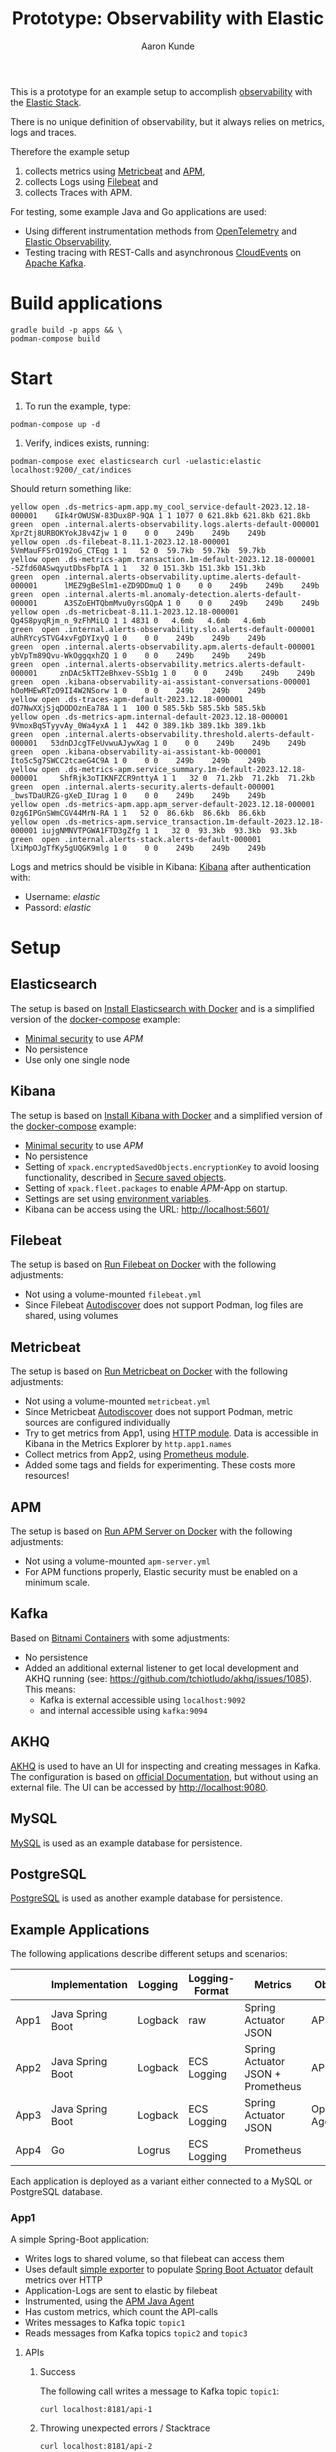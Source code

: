 :PROPERTIES:
:header-args: :results silent
:END:
#+title: Prototype: Observability with Elastic
#+author: Aaron Kunde
This is a prototype for an example setup to accomplish [[https://en.wikipedia.org/wiki/Observability_(software)][observability]] with the [[https://www.elastic.co/][Elastic Stack]].

There is no unique definition of observability, but it always relies on metrics, logs and traces.

Therefore the example setup
1. collects metrics using [[https://www.elastic.co/beats/metricbeat][Metricbeat]] and [[https://www.elastic.co/de/observability/application-performance-monitoring][APM]],
2. collects Logs using [[https://www.elastic.co/de/beats/filebeat][Filebeat]] and
3. collects Traces with APM.

For testing, some example Java and Go applications are used:
- Using different instrumentation methods from [[https://opentelemetry.io/][OpenTelemetry]] and [[https://www.elastic.co/de/observability][Elastic Observability]].
- Testing tracing with REST-Calls and asynchronous [[https://cloudevents.io/][CloudEvents]] on [[https://kafka.apache.org/][Apache Kafka]].

* Build applications
#+begin_src shell
  gradle build -p apps && \
  podman-compose build
#+end_src

* Start
1. To run the example, type:
#+begin_src shell
  podman-compose up -d
#+end_src

2. Verify, indices exists, running:
#+begin_src shell
  podman-compose exec elasticsearch curl -uelastic:elastic localhost:9200/_cat/indices
#+end_src

Should return something like:
#+begin_example
  yellow open .ds-metrics-apm.app.my_cool_service-default-2023.12.18-000001    GIk4rOWUSW-83Dux8P-9QA 1 1 1077 0 621.8kb 621.8kb 621.8kb
  green  open .internal.alerts-observability.logs.alerts-default-000001        XprZtj8URBOKYokJ8v4Zjw 1 0    0 0    249b    249b    249b
  yellow open .ds-filebeat-8.11.1-2023.12.18-000001                            5VmMauFFSrO192oG_CTEqg 1 1   52 0  59.7kb  59.7kb  59.7kb
  yellow open .ds-metrics-apm.transaction.1m-default-2023.12.18-000001         -5Zfd60ASwqyutDbsFbpTA 1 1   32 0 151.3kb 151.3kb 151.3kb
  green  open .internal.alerts-observability.uptime.alerts-default-000001      lMEZ9gBeSlm1-eZD9DDmuQ 1 0    0 0    249b    249b    249b
  green  open .internal.alerts-ml.anomaly-detection.alerts-default-000001      A3SZoEHTQbmMvu0yrsGQpA 1 0    0 0    249b    249b    249b
  yellow open .ds-metricbeat-8.11.1-2023.12.18-000001                          Qg4S8pyqRjm_n_9zFhMiLQ 1 1 4831 0   4.6mb   4.6mb   4.6mb
  green  open .internal.alerts-observability.slo.alerts-default-000001         aUhRYcySTVG4xvFgDYIxyQ 1 0    0 0    249b    249b    249b
  green  open .internal.alerts-observability.apm.alerts-default-000001         ybVpTm89Qvu-WkOggqxhZQ 1 0    0 0    249b    249b    249b
  green  open .internal.alerts-observability.metrics.alerts-default-000001     znDAc5kTT2eBhxev-SSb1g 1 0    0 0    249b    249b    249b
  green  open .kibana-observability-ai-assistant-conversations-000001          hOoMHEwRTzO9II4W2NSorw 1 0    0 0    249b    249b    249b
  yellow open .ds-traces-apm-default-2023.12.18-000001                         dO7NwXXjSjqDODOznEa78A 1 1  100 0 585.5kb 585.5kb 585.5kb
  yellow open .ds-metrics-apm.internal-default-2023.12.18-000001               9VmoxBqSTyyvAy_0Wa4yxA 1 1  442 0 389.1kb 389.1kb 389.1kb
  green  open .internal.alerts-observability.threshold.alerts-default-000001   53dnDJcgTFeUvwuAJywXag 1 0    0 0    249b    249b    249b
  green  open .kibana-observability-ai-assistant-kb-000001                     Ito5c5g7SWCC2tcaeG4C9A 1 0    0 0    249b    249b    249b
  yellow open .ds-metrics-apm.service_summary.1m-default-2023.12.18-000001     ShfRjk3oTIKNFZCR9nttyA 1 1   32 0  71.2kb  71.2kb  71.2kb
  green  open .internal.alerts-security.alerts-default-000001                  _bwsTDaURZG-gXeD_IUrag 1 0    0 0    249b    249b    249b
  yellow open .ds-metrics-apm.app.apm_server-default-2023.12.18-000001         0zg6IPGnSWmCGV44MrN-RA 1 1   52 0  86.6kb  86.6kb  86.6kb
  yellow open .ds-metrics-apm.service_transaction.1m-default-2023.12.18-000001 iujgNMNVTPGWA1FTD3gZfg 1 1   32 0  93.3kb  93.3kb  93.3kb
  green  open .internal.alerts-stack.alerts-default-000001                     lXiMpOJgTfKy5gUQGK9mlg 1 0    0 0    249b    249b    249b
#+end_example

Logs and metrics should be visible in Kibana: [[http://localhost:5601/app/observability/overview][Kibana]] after authentication with:
- Username: /elastic/
- Passord: /elastic/

* Setup
** Elasticsearch
The setup is based on [[https://www.elastic.co/guide/en/elasticsearch/reference/current/docker.html][Install Elasticsearch with Docker]] and is a simplified version of the [[https://github.com/elastic/elasticsearch/blob/8.11/docs/reference/setup/install/docker/docker-compose.yml][docker-compose]] example:
- [[https://www.elastic.co/guide/en/elasticsearch/reference/8.11/security-minimal-setup.html][Minimal security]] to use [[* APM][APM]]
- No persistence
- Use only one single node

** Kibana
The setup is based on [[https://www.elastic.co/guide/en/kibana/current/docker.html][Install Kibana with Docker]] and a simplified version of the [[https://github.com/elastic/elasticsearch/blob/8.11/docs/reference/setup/install/docker/docker-compose.yml][docker-compose]] example:
- [[https://www.elastic.co/guide/en/elasticsearch/reference/8.11/security-minimal-setup.html][Minimal security]] to use [[* APM][APM]]
- No persistence
- Setting of ~xpack.encryptedSavedObjects.encryptionKey~ to avoid loosing functionality, described in [[https://www.elastic.co/guide/en/kibana/current/xpack-security-secure-saved-objects.html][Secure saved objects]].
- Setting of ~xpack.fleet.packages~ to enable [[* APM][APM]]-App on startup.
- Settings are set using [[https://www.elastic.co/guide/en/kibana/7.17/docker.html#environment-variable-config][environment variables]].
- Kibana can be access using the URL: http://localhost:5601/

** Filebeat
The setup is based on [[https://www.elastic.co/guide/en/beats/filebeat/current/running-on-docker.html][Run Filebeat on Docker]] with the following adjustments:
- Not using a volume-mounted ~filebeat.yml~
- Since Filebeat [[https://www.elastic.co/guide/en/beats/filebeat/current/configuration-autodiscover.html][Autodiscover]] does not support Podman, log files are shared, using volumes

** Metricbeat
The setup is based on [[https://www.elastic.co/guide/en/beats/metricbeat/current/running-on-docker.html][Run Metricbeat on Docker]] with the following adjustments:
- Not using a volume-mounted ~metricbeat.yml~
- Since Metricbeat [[https://www.elastic.co/guide/en/beats/metricbeat/current/configuration-autodiscover.html][Autodiscover]] does not support Podman, metric sources are configured individually
- Try to get metrics from App1, using [[https://www.elastic.co/guide/en/beats/metricbeat/current/metricbeat-module-http.html][HTTP module]]. Data is accessible in Kibana in the Metrics Explorer by ~http.app1.names~
- Collect metrics from App2, using [[https://www.elastic.co/guide/en/beats/metricbeat/current/metricbeat-module-prometheus.html][Prometheus module]].
- Added some tags and fields for experimenting. These costs more resources!

** APM
The setup is based on [[https://www.elastic.co/guide/en/apm/guide/current/running-on-docker.html][Run APM Server on Docker]] with the following adjustments:
- Not using a volume-mounted ~apm-server.yml~
- For APM functions properly, Elastic security must be enabled on a minimum scale.

** Kafka
Based on [[https://github.com/bitnami/containers/blob/main/bitnami/kafka/3.5/debian-11/docker-compose.yml][Bitnami Containers]] with some adjustments:
- No persistence
- Added an additional external listener to get local development and AKHQ running (see: https://github.com/tchiotludo/akhq/issues/1085). This means:
  - Kafka is external accessible using ~localhost:9092~
  - and internal accessible using ~kafka:9094~

** AKHQ
[[https://akhq.io/][AKHQ]] is used to have an UI for inspecting and creating messages in Kafka. The configuration is based on [[https://akhq.io/docs/configuration/docker.html][official Documentation]], but without using an external file. The UI can be accessed by [[http://localhost:9080]].

** MySQL
[[https://www.mysql.com][MySQL]] is used as an example database for persistence.

** PostgreSQL
[[https://www.postgresql.org][PostgreSQL]] is used as another example database for persistence.

** Example Applications
The following applications describe different setups and scenarios:
|      | Implementation   | Logging | Logging-Format | Metrics                           | Observability       |
|------+------------------+---------+----------------+-----------------------------------+---------------------|
| App1 | Java Spring Boot | Logback | raw            | Spring Actuator JSON              | APM Agent           |
| App2 | Java Spring Boot | Logback | ECS Logging    | Spring Actuator JSON + Prometheus | APM Agent           |
| App3 | Java Spring Boot | Logback | ECS Logging    | Spring Actuator JSON              | OpenTelemetry Agent |
| App4 | Go               | Logrus  | ECS Logging    | Prometheus                        |                     |
Each application is deployed as a variant either connected to a MySQL or PostgreSQL database.

*** App1
A simple Spring-Boot application:
- Writes logs to shared volume, so that filebeat can access them
- Uses default [[https://docs.spring.io/spring-boot/docs/current/reference/html/actuator.html#actuator.metrics.export.simple][simple exporter]] to populate [[https://docs.spring.io/spring-boot/docs/current/reference/html/actuator.html][Spring Boot Actuator]] default metrics over HTTP
- Application-Logs are sent to elastic by filebeat
- Instrumented, using the [[https://www.elastic.co/guide/en/apm/agent/java/1.x/intro.html][APM Java Agent]]
- Has custom metrics, which count the API-calls
- Writes messages to Kafka topic ~topic1~
- Reads messages from Kafka topics ~topic2~ and ~topic3~

**** APIs
***** Success
The following call writes a message to Kafka topic ~topic1~:
#+begin_src shell
  curl localhost:8181/api-1
#+end_src

***** Throwing unexpected errors / Stacktrace
#+begin_src shell
  curl localhost:8181/api-2
#+end_src

**** Metrics
Metrics are only available at the actuator endpoint, e.g. for the ~api1Counter~:
#+begin_src shell :results replace raw :wrap src json
   curl localhost:8181/actuator/metrics/app1m.api-1.counter
#+end_src

The output will be something like:
#+begin_src json
{"name":"app1m.api-1.counter","measurements":[{"statistic":"COUNT","value":0.0}],"availableTags":[{"tag":"type","values":["FACHLICH"]},{"tag":"it-1","values":["it-2"]}]}
#+end_src

Since these metrics cannot be requested by a single URL, they can't be collected with Metricbeat. They are accessible by APM.

**** Traces
Setting the the [[https://www.w3.org/TR/trace-context/][W3C Trace Context]]:
#+begin_src shell
  curl -H 'traceparent: 00-01010000000000000000000000000001-0000000000000001-01' localhost:8181/api-1
#+end_src

In Kibana ~trace.id~ and ~trace.parent~ can be verified at /Observability/ -> /APM/ -> /Services/ -> /app1/ -> /Transactions/ -> /AppRestController#app1/:
#+begin_example
  ...
  http
  http.request.headers.Traceparent 00-01010000000000000000000000000001-0000000000000001-01
  ...
  parent
  parent.id 0000000000000001
  ...
  span
  span.id 694c633dcd107af3
  ...
  trace
  trace.id 01010000000000000000000000000001
  ...
#+end_example
Traces and spans are even possible with Kafka topcis on the consumer site, because these W3C-headers are also set as Kafka headers
- traceparent :: Like the W3C-Header. E.g. ~00-01010000000000000000000000000001-7226b7e159fb2a61-01~
- elasticapmtraceparent :: Some specific header for Elastic. E.g. ~1103806595072~
- tracestate :: An optional W3C-Header. Not always set. E.g. ~es=s:1~

**** Logs
The following fields are set in the log messages:

| Field              | Value                                                                                                                                            |
|--------------------+--------------------------------------------------------------------------------------------------------------------------------------------------|
| @timestamp         | 2024-08-22T09:37:24.541Z                                                                                                                         |
| agent.ephemeral_id | af3dd5a0-c249-43df-850c-4c88505362ea                                                                                                             |
| agent.hostname     | 6457fb11cb1a                                                                                                                                     |
| agent.id           | 9df9aa1c-f4c7-45f9-920f-0a4bc1b2afd2                                                                                                             |
| agent.name         | 6457fb11cb1a                                                                                                                                     |
| agent.type         | filebeat                                                                                                                                         |
| agent.version      | 8.11.1                                                                                                                                           |
| ecs.version        | 8.0.0                                                                                                                                            |
| host.name          | 6457fb11cb1a                                                                                                                                     |
| input.type         | filestream                                                                                                                                       |
| log.file.device_id | 2080                                                                                                                                             |
| log.file.inode     | 6855811                                                                                                                                          |
| log.file.path      | /var/log/app_logs/app1m.log                                                                                                                      |
| log.offset         | 0                                                                                                                                                |
| message            | 2024-08-22T09:37:20.896Z INFO 1 --- [app1m] [main] pt.obs.App : Starting App using Java 21.0.1 with PID 1 (/opt/app/app.jar started by app in /) |

- Logs are only visible in log stream, but not in APM
- Logs have no ~trace.id~ and are not seen and correllated with APM.

*** App2
Like App1, but
- Implements [[https://www.elastic.co/guide/en/ecs-logging/overview/current/intro.html][ECS Logging]] for logs, using [[https://www.elastic.co/guide/en/ecs-logging/java/1.x/setup.html][ECS Java logging]]
- Logs are written in the default format to stdout like in App1
- Logs are written in JSON format to a file, if application runs in a container. This saves filebeat resources, since it must not transform the logs into JSON and offers better filtering options in Elasticsearch and Kibana.
- Publish metrics using also [[https://docs.spring.io/spring-boot/docs/current/reference/html/actuator.html#actuator.metrics.export.prometheus][Prometheus-Exporter]]. These metrics can be analysed in Kibana.
- Instrumented, using the [[https://www.elastic.co/guide/en/apm/agent/java/1.x/intro.html][APM Java Agent]]
- Writes messages to Kafka topic ~topic2~
- Reads messages from Kafka topic ~topic1~ and ~topic3~

**** APIs
***** Success
The following call writes a message to Kafka topic ~topic2~:
#+begin_src shell
  curl localhost:8182/api-1
#+end_src

***** Throwing unexpected errors / Stacktrace
#+begin_src shell
  curl localhost:8182/api-2
#+end_src

Calling this API will increase the metric ~prometheus.metrics.logback_events_total~

**** Metrics
Metrics are also available at the actuator Prometheus endpoint, e.g. for the ~api1Counter~:
#+begin_src shell :results replace verbatim :wrap example
  curl -s localhost:8182/actuator/prometheus | grep -e api_1
#+end_src

The output will be something like:
#+begin_example
  # HELP app2_api_1_counter_total  
  # TYPE app2_api_1_counter_total counter
  app2_api_1_counter_total{it_1="it-2",type="FACHLICH",} 0.0
#+end_example

Since these metrics can be requested by a single URL, they can be collected with Metricbeat. The metrics can be analysed in Kibana, using the ~metricbeat-*~ stream. They are also accessible by APM.
The setting of ~management.endpoints.web.exposure.include~ determines, which metrics are shown, when calling the API:
#+begin_src shell :results replace raw :wrap src json
  curl -s localhost:8182/actuator/metrics
#+end_src

Difference between ~management.endpoints.web.exposure.include=info,health,metrics,prometheus~ and ~management.endpoints.web.exposure.include=*~ are, that the following metrics are only shown with the latter configuration:
#+begin_example
  http.server.requests
  kafka.consumer.node.incoming.byte.rate
  kafka.consumer.node.incoming.byte.total
  kafka.consumer.node.outgoing.byte.rate
  kafka.consumer.node.outgoing.byte.total
  kafka.consumer.node.request.latency.avg
  kafka.consumer.node.request.latency.max
  kafka.consumer.node.request.rate
  kafka.consumer.node.request.size.avg
  kafka.consumer.node.request.size.max
  kafka.consumer.node.request.total
  kafka.consumer.node.response.rate
  kafka.consumer.node.response.total
#+end_example

**** Traces
Traces are handled like in App1:
#+begin_src shell
  curl -H 'traceparent: 00-01020000000000000000000000000001-0000000000000001-01' localhost:8182/api-1
#+end_src

In Kibana ~trace.id~ and ~trace.parent~ can be verified at /Observability/ -> /APM/ -> /Services/ -> /app2m/ -> /Transactions/ -> /AppRestController#app2m/

****** Logs
Logs are structured and can be seen under APM.
In general this new 3 fields are added:

| Field               | Value                                                               |
|---------------------+---------------------------------------------------------------------|
| process.thread.name | main                                                                |
| service.name        | app2m                                                               |
| service.version     | 0.0.1-SNAPSHOT                                                      |

If a request sets a ~traceparent~-Header (e.g. by REST-calls or incoming Kafka-Messages). ~trace.id~ and ~transaction.id~ are added in the log message as well:

| Field               | Value                                |
|---------------------+--------------------------------------|
| trace.id            | 01020000000000000000000000000001     |
| transaction.id      | 0c2dd98069817f01                     |

With the ~trace.id~ the log messages can be correllated and seen under APM.

*** App3
Like App2, but
- Publish metrics using [[https://opentelemetry.io/docs/instrumentation/java/automatic/][Automatic Instrumentation]] with an [[https://www.elastic.co/guide/en/apm/guide/current/open-telemetry-direct.html#instrument-apps-otel][OpenTelemetry Agent]] instead of an APM Java Agent or exporting the metrics with an [[https://docs.spring.io/spring-boot/docs/current/reference/html/actuator.html#actuator.metrics.export.otlp][OpenTelemetry-Exporter]]. 
- Not using Prometheus
- Using deployment pattern [[https://opentelemetry.io/docs/collector/deployment/no-collector/][No Collector]] to ship metrics directly to APM
- Writes messages to Kafka topic ~topic3~
- Reads messages from Kafka topic ~topic1~ and ~topic2~
  
**** APIs
***** Success
The following call writes a message to Kafka topic ~topic3~:
#+begin_src shell
  curl localhost:8183/api-1
#+end_src

***** Throwing unexpected errors / Stacktrace
#+begin_example sh
  curl localhost:8183/api-2
#+end_example
To analyse otel behaviour, start the application with ~Ddebug~.

**** Metrics
Metrics are partially handled like in App1, but not transferred to Elasticsearch and even not visible in APM.
Metrics are only available at the actuator endpoint, e.g. for the ~api1Counter~:
#+begin_src shell :results replace raw :wrap example json
   curl localhost:8183/actuator/metrics/app3m.api-1.counter
#+end_src

The output will be something like:
#+begin_example json
{"name":"app3m.api-1.counter","measurements":[{"statistic":"COUNT","value":0.0}],"availableTags":[{"tag":"type","values":["FACHLICH"]},{"tag":"it-1","values":["it-2"]}]}
#+end_example

If no measurement is shown, like in the following example, the app has to be restarted:
#+begin_example json
{"name":"app3m.api-1.counter","measurements":[],"availableTags":[{"tag":"type","values":["FACHLICH"]},{"tag":"it-1","values":["it-2"]}]}
#+end_example

**** Traces
Traces have less information as in App1 or App2 (e.g. only ~http.request.method~ and ~http.response.status_code~, but contain also ~parent.id~ and ~trace.id~. Only ~traceparent~ header is set in Kafka headers.
#+begin_src shell
  curl -H 'traceparent: 00-01030000000000000000000000000001-0000000000000001-01' localhost:8183/api-1
#+end_src

**** Logs
Like in App2, logs are structured and can be seen under APM. They are visible and can be correllated in APM. They have no ~trace.id~ or ~span.id~ but a ~trace_id~ and a ~span_id~. Additional a ~trace_flags~ is set, which shows the flags set in the ~traceparent~ W3C header:

| Field       |                            Value |
|-------------+----------------------------------|
| span_id     |                 76602a685fb53862 |
| trace_flags |                               01 |
| trace_id    | 01030000000000000000000000000001 |

*** App4
A simple Go application:
- Implements [[https://www.elastic.co/guide/en/ecs-logging/overview/current/intro.html][ECS Logging]] for logs, using [[https://www.elastic.co/guide/en/ecs-logging/go-logrus/current/setup.html][ECS Logging with logrus]]
- Logs are written in the default format to stdout like in App1 and to a file in ECS JSON format.
- Many fields are not set like in Java-Applications. Therefore at least the fields ~service.name~ and ~event.dataset~ are added. Further fields from [[https://www.elastic.co/guide/en/ecs-logging/java/current/setup.html][Java-Setup]] might be added
- Metrics are implemented, using [[https://prometheus.io/docs/guides/go-application/][Prometheus instrumentation]]

**** APIs
***** Success
The following call writes a message to Kafka topic ~topic3~:
#+begin_src shell
  curl localhost:8184/api-1
#+end_src

***** Throwing unexpected errors / Stacktrace
#+begin_src shell
  curl localhost:8183/api-2
#+end_src

**** Metrics
Metrics are also available at the actuator Prometheus endpoint, e.g. for the ~api1Counter~:
#+begin_src shell :results replace verbatim :wrap example
  curl -s localhost:8184/actuator/prometheus | grep -e api_1
#+end_src

The output will be something like:
#+begin_example
# HELP app4_api_1_counter 
# TYPE app4_api_1_counter counter
app4_api_1_counter{it_1="it-2"} 1
#+end_example
Since these metrics are presented all at once, they can be collected with Metricbeat and analysed in Kibana, using the ~metricbeat-*~ stream.

**** TODO Traces
#+begin_src shell
  curl -H 'traceparent: 00-01040000000000000000000000000001-0000000000000001-01' localhost:8184/api-1
#+end_src

**** Logs
Logs are structured, like in App2. They have no ~trace.id~. The only ECS specific fields, which are added automatically are ~@timestamp~, ~ecs.version~, ~log.level~ and ~message~:
| Field              | Value                                |
|--------------------+--------------------------------------|
| @timestamp         | Aug 30, 2024 @ 11:02:39.675          |
| agent.ephemeral_id | 30170dba-e433-49aa-8e3f-b56a15e7a05b |
| agent.hostname     | b59e6e8d00a5                         |
| agent.id           | 77ac6de7-a0d9-4644-aac4-9420b66a0137 |
| agent.name         | b59e6e8d00a5                         |
| agent.type         | filebeat                             |
| agent.version      | 8.11.1                               |
| ecs.version        | 1.6.0                                |
| host.name          | b59e6e8d00a5                         |
| input.type         | filestream                           |
| log.file.device_id | 2080                                 |
| log.file.inode     | 6740367                              |
| log.file.path      | /var/log/app_logs/app4.log.json      |
| log.level          | info                                 |
| log.offset         | 467                                  |
| message            | Calling API 1                        |

Further fields, like ~service.name~ or ~event.dataset~ had to be added as custom fields:
| Field              | Value                                  |
|--------------------+----------------------------------------|
| event.dataset      | app4                                   |
| service.name       | app4

They are not visible in APM, since no APM connection exists and no data is in the ~apm~ indices.
